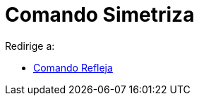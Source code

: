 = Comando Simetriza
ifdef::env-github[:imagesdir: /es/modules/ROOT/assets/images]

Redirige a:

* xref:/commands/Refleja.adoc[Comando Refleja]
